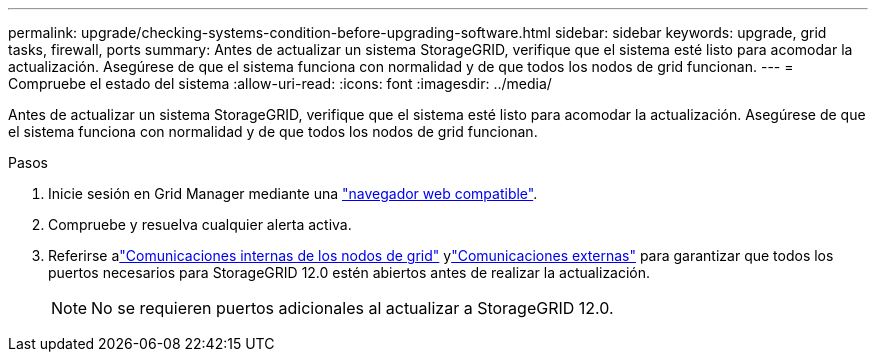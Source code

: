 ---
permalink: upgrade/checking-systems-condition-before-upgrading-software.html 
sidebar: sidebar 
keywords: upgrade, grid tasks, firewall, ports 
summary: Antes de actualizar un sistema StorageGRID, verifique que el sistema esté listo para acomodar la actualización. Asegúrese de que el sistema funciona con normalidad y de que todos los nodos de grid funcionan. 
---
= Compruebe el estado del sistema
:allow-uri-read: 
:icons: font
:imagesdir: ../media/


[role="lead"]
Antes de actualizar un sistema StorageGRID, verifique que el sistema esté listo para acomodar la actualización. Asegúrese de que el sistema funciona con normalidad y de que todos los nodos de grid funcionan.

.Pasos
. Inicie sesión en Grid Manager mediante una link:../admin/web-browser-requirements.html["navegador web compatible"].
. Compruebe y resuelva cualquier alerta activa.
. Referirse alink:../network/internal-grid-node-communications.html["Comunicaciones internas de los nodos de grid"] ylink:../network/external-communications.html["Comunicaciones externas"] para garantizar que todos los puertos necesarios para StorageGRID 12.0 estén abiertos antes de realizar la actualización.
+

NOTE: No se requieren puertos adicionales al actualizar a StorageGRID 12.0.


